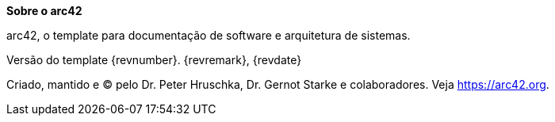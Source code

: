 :homepage: https://arc42.org

:keywords: software-architecture, documentation, template, arc42

:numbered!:
**Sobre o arc42**

[role="lead"]
arc42, o template para documentação de software e arquitetura de sistemas.

Versão do template {revnumber}. {revremark}, {revdate}

Criado, mantido e (C) pelo Dr. Peter Hruschka, Dr. Gernot Starke e colaboradores.
Veja https://arc42.org.